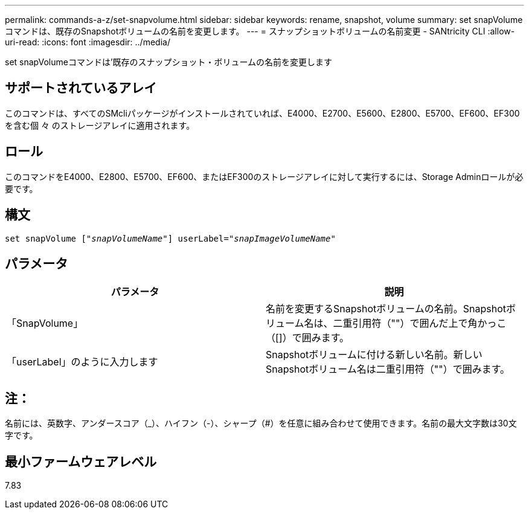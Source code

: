 ---
permalink: commands-a-z/set-snapvolume.html 
sidebar: sidebar 
keywords: rename, snapshot, volume 
summary: set snapVolumeコマンドは、既存のSnapshotボリュームの名前を変更します。 
---
= スナップショットボリュームの名前変更 - SANtricity CLI
:allow-uri-read: 
:icons: font
:imagesdir: ../media/


[role="lead"]
set snapVolumeコマンドは'既存のスナップショット・ボリュームの名前を変更します



== サポートされているアレイ

このコマンドは、すべてのSMcliパッケージがインストールされていれば、E4000、E2700、E5600、E2800、E5700、EF600、EF300を含む個 々 のストレージアレイに適用されます。



== ロール

このコマンドをE4000、E2800、E5700、EF600、またはEF300のストレージアレイに対して実行するには、Storage Adminロールが必要です。



== 構文

[source, cli, subs="+macros"]
----
set snapVolume pass:quotes[["_snapVolumeName_"]] userLabel=pass:quotes["_snapImageVolumeName_"]
----


== パラメータ

[cols="2*"]
|===
| パラメータ | 説明 


 a| 
「SnapVolume」
 a| 
名前を変更するSnapshotボリュームの名前。Snapshotボリューム名は、二重引用符（""）で囲んだ上で角かっこ（[]）で囲みます。



 a| 
「userLabel」のように入力します
 a| 
Snapshotボリュームに付ける新しい名前。新しいSnapshotボリューム名は二重引用符（""）で囲みます。

|===


== 注：

名前には、英数字、アンダースコア（_）、ハイフン（-）、シャープ（#）を任意に組み合わせて使用できます。名前の最大文字数は30文字です。



== 最小ファームウェアレベル

7.83
